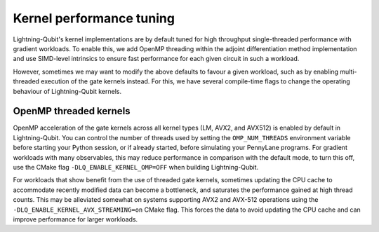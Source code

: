 Kernel performance tuning
#########################

Lightning-Qubit's kernel implementations are by default tuned for high throughput single-threaded performance with gradient workloads.
To enable this, we add OpenMP threading within the adjoint differentiation method implementation
and use SIMD-level intrinsics to ensure fast performance for each given circuit in such a workload.

However, sometimes we may want to modify the above defaults to favour a given workload, such as by enabling multi-threaded execution of the gate kernels instead.
For this, we have several compile-time flags to change the operating behaviour of Lightning-Qubit kernels.

OpenMP threaded kernels
-----------------------

OpenMP acceleration of the gate kernels across all kernel types (LM, AVX2, and AVX512) is enabled by default in Lightning-Qubit.
You can control the number of threads used by setting the ``OMP_NUM_THREADS`` environment variable before starting your Python session,
or if already started, before simulating your PennyLane programs.
For gradient workloads with many observables, this may reduce performance in comparison with the default mode,
to turn this off, use the CMake flag ``-DLQ_ENABLE_KERNEL_OMP=OFF`` when building Lightning-Qubit.

For workloads that show benefit from the use of threaded gate kernels, sometimes updating the CPU cache to accommodate recently modified data can become a bottleneck,
and saturates the performance gained at high thread counts. This may be alleviated somewhat on systems supporting AVX2 and AVX-512 operations using the ``-DLQ_ENABLE_KERNEL_AVX_STREAMING=on`` CMake flag.
This forces the data to avoid updating the CPU cache and can improve performance for larger workloads.